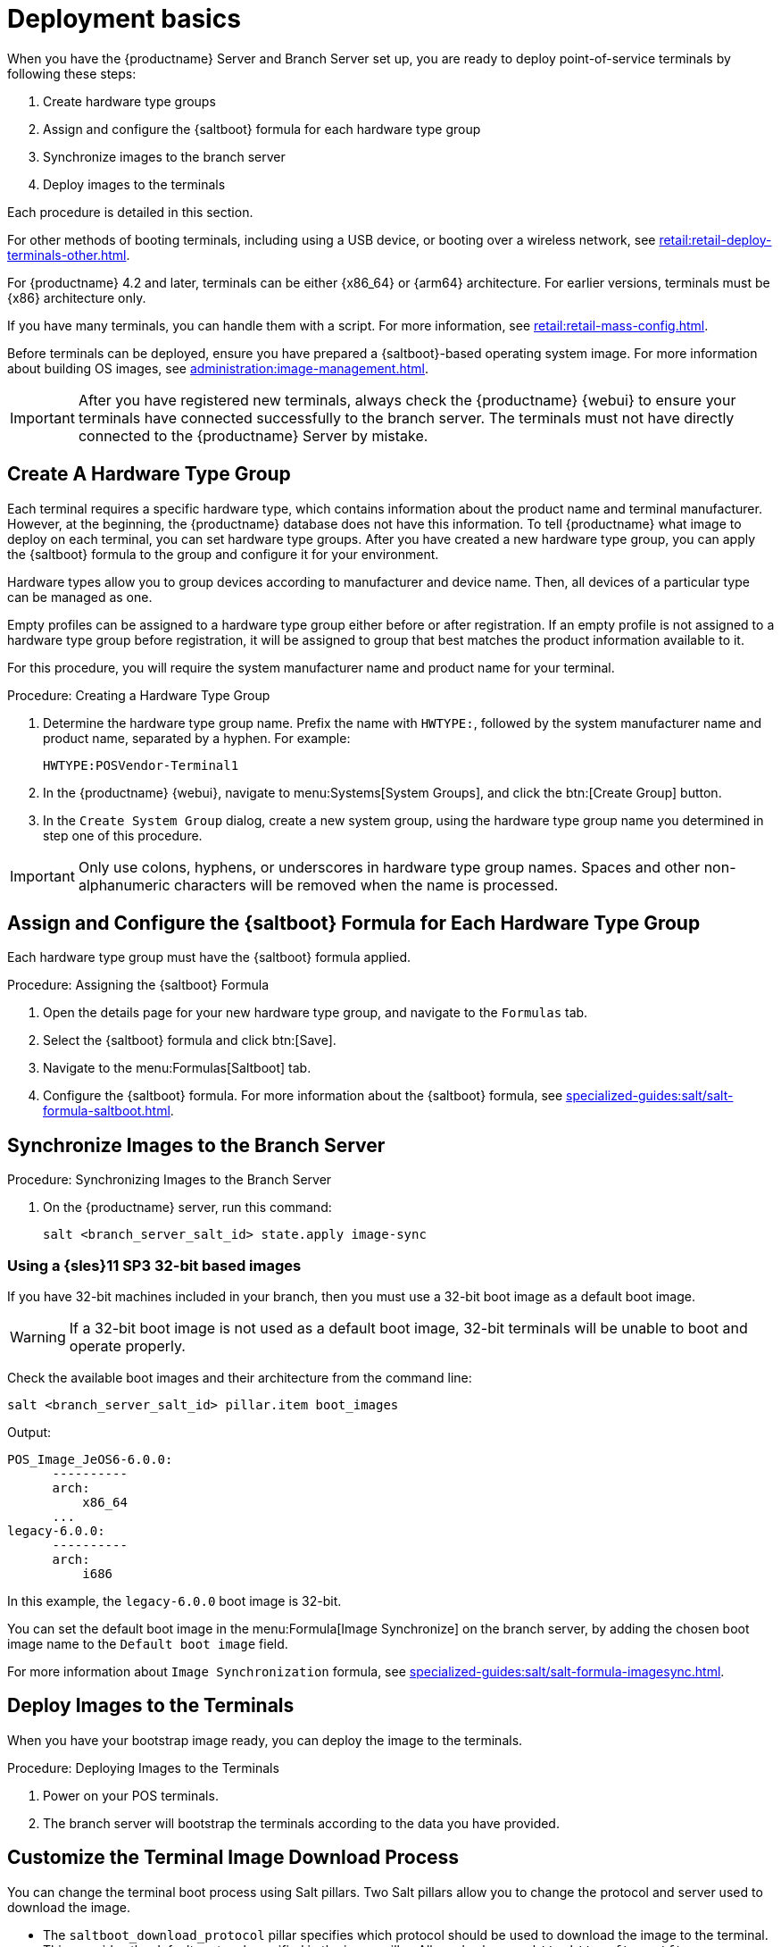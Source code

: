 [[retail.deploy.terminals]]
= Deployment basics

When you have the {productname} Server and Branch Server set up, you are ready to deploy point-of-service terminals by following these steps:

. Create hardware type groups
. Assign and configure the {saltboot} formula for each hardware type group
. Synchronize images to the branch server
. Deploy images to the terminals

Each procedure is detailed in this section.

For other methods of booting terminals, including using a USB device, or booting over a wireless network, see xref:retail:retail-deploy-terminals-other.adoc[].

For {productname} 4.2 and later, terminals can be either {x86_64} or {arm64} architecture.
For earlier versions, terminals must be {x86} architecture only.

If you have many terminals, you can handle them with a script.
For more information, see xref:retail:retail-mass-config.adoc[].

Before terminals can be deployed, ensure you have prepared a {saltboot}-based operating system image.
For more information about building OS images, see xref:administration:image-management.adoc[].

[IMPORTANT]
====
After you have registered new terminals, always check the {productname} {webui} to ensure your terminals have connected successfully to the branch server.
The terminals must not have directly connected to the {productname} Server by mistake.
====

== Create A Hardware Type Group

Each terminal requires a specific hardware type, which contains information about the product name and terminal manufacturer.
However, at the beginning, the {productname} database does not have this information.
To tell {productname} what image to deploy on each terminal, you can set hardware type groups.
After you have created a new hardware type group, you can apply the {saltboot} formula to the group and configure it for your environment.

Hardware types allow you to group devices according to manufacturer and device name.
Then, all devices of a particular type can be managed as one.

Empty profiles can be assigned to a hardware type group either before or after registration.
If an empty profile is not assigned to a hardware type group before registration, it will be assigned to group that best matches the product information available to it.

For this procedure, you will require the system manufacturer name and product name for your terminal.



.Procedure: Creating a Hardware Type Group

. Determine the hardware type group name.
  Prefix the name with [systemitem]``HWTYPE:``, followed by the system manufacturer name and product name, separated by a hyphen.
  For example:
+
----
HWTYPE:POSVendor-Terminal1
----
. In the {productname} {webui}, navigate to menu:Systems[System Groups], and click the btn:[Create Group] button.
. In the [guimenu]``Create System Group`` dialog, create a new system group, using the hardware type group name you determined in step one of this procedure.

[IMPORTANT]
====
Only use colons, hyphens, or underscores in hardware type group names.
Spaces and other non-alphanumeric characters will be removed when the name is processed.
====



== Assign and Configure the {saltboot} Formula for Each Hardware Type Group

Each hardware type group must have the {saltboot} formula applied.

.Procedure: Assigning the {saltboot} Formula

. Open the details page for your new hardware type group, and navigate to the [guimenu]``Formulas`` tab.
. Select the {saltboot} formula and click btn:[Save].
. Navigate to the menu:Formulas[Saltboot] tab.
. Configure the {saltboot} formula.
  For more information about the {saltboot} formula, see xref:specialized-guides:salt/salt-formula-saltboot.adoc[].



== Synchronize Images to the Branch Server

.Procedure: Synchronizing Images to the Branch Server

. On the {productname} server, run this command:
+
----
salt <branch_server_salt_id> state.apply image-sync
----



=== Using a {sles}11 SP3 32-bit based images

If you have 32-bit machines included in your branch, then you must use a 32-bit boot image as a default boot image.

[WARNING]
====
If a 32-bit boot image is not used as a default boot image, 32-bit terminals will be unable to boot and operate properly.
====

Check the available boot images and their architecture from the command line:

----
salt <branch_server_salt_id> pillar.item boot_images
----

Output:

----
POS_Image_JeOS6-6.0.0:
      ----------
      arch:
          x86_64
      ...
legacy-6.0.0:
      ----------
      arch:
          i686
----

In this example, the [systemitem]``legacy-6.0.0`` boot image is 32-bit.

You can set the default boot image in the menu:Formula[Image Synchronize] on the branch server, by adding the chosen boot image name to the [guimenu]``Default boot image`` field.

For more information about ``Image Synchronization`` formula, see xref:specialized-guides:salt/salt-formula-imagesync.adoc[].



== Deploy Images to the Terminals

When you have your bootstrap image ready, you can deploy the image to the terminals.


.Procedure: Deploying Images to the Terminals

. Power on your POS terminals.
. The branch server will bootstrap the terminals according to the data you have provided.



== Customize the Terminal Image Download Process

You can change the terminal boot process using Salt pillars.
Two Salt pillars allow you to change the protocol and server used to download the image.

* The ``saltboot_download_protocol`` pillar specifies which protocol should be used to download the image to the terminal.
  This overrides the default protocol specified in the image pillar.
  Allowed values are ``http``, ``https``, ``ftp``, or ``tftp``.
* The ``saltboot_download_server`` pillar specifies which server to use to download the image.
  This overrides the default hostname specified in the image pillar.



.Example: Changing the {saltboot} Image Download Protocol
This example changes the protocol used for all terminals.

Edit the ``/srv/pillar/top.sls`` file:

----
base:
  '*':
    - saltboot_proto
----

Edit the ``/srv/pillar/saltboot_proto.sls`` file:

----
saltboot_download_protocol: http
# can be http, https, ftp, tftp
----



.Example: Changing the {saltboot} Image Download Location
This example changes the download location for all terminals on a specified branch server.

Edit the ``/srv/pillar/top.sls`` file:

----
base:
  'minion_id_prefix:$branch_prefix':
     - match: grain
     - $branch_prefix
----

Edit the ``/srv/pillar/$branch_prefix.sls`` file:

----
saltboot_download_server: $download_server_fqdn
----


[NOTE]
====
In this example, the download server must be prepared by the ``image_sync`` state before you begin.
====
